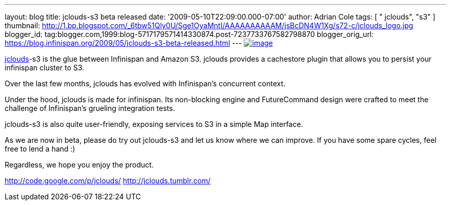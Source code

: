 ---
layout: blog
title: jclouds-s3 beta released
date: '2009-05-10T22:09:00.000-07:00'
author: Adrian Cole
tags: [ " jclouds", "s3" ]
thumbnail: http://1.bp.blogspot.com/_6tbw51Qly0U/Sge1OyaMntI/AAAAAAAAAAM/jsBcDN4W1Xg/s72-c/jclouds_logo.jpg
blogger_id: tag:blogger.com,1999:blog-5717179571414330874.post-7237733767582798870
blogger_orig_url: https://blog.infinispan.org/2009/05/jclouds-s3-beta-released.html
---
http://1.bp.blogspot.com/_6tbw51Qly0U/Sge1OyaMntI/AAAAAAAAAAM/jsBcDN4W1Xg/s1600-h/jclouds_logo.jpg[image:http://1.bp.blogspot.com/_6tbw51Qly0U/Sge1OyaMntI/AAAAAAAAAAM/jsBcDN4W1Xg/s320/jclouds_logo.jpg[image]]

http://code.google.com/p/jclouds/[jclouds]-s3 is the glue between
Infinispan and Amazon S3. jclouds provides a cachestore plugin that
allows you to persist your infinispan cluster to S3.

Over the last few months, jclouds has evolved with Infinispan's
concurrent context.

Under the hood, jclouds is made for infinispan. Its non-blocking engine
and FutureCommand design were crafted to meet the challenge of
Infinispan's grueling integration tests.

jclouds-s3 is also quite user-friendly, exposing services to S3 in a
simple Map interface.

As we are now in beta, please do try out jclouds-s3 and let us know
where we can improve. If you have some spare cycles, feel free to lend a
hand :)

Regardless, we hope you enjoy the product.

http://code.google.com/p/jclouds/
http://jclouds.tumblr.com/
